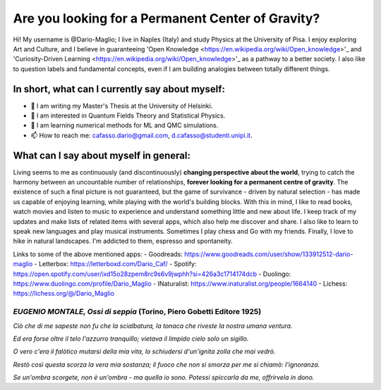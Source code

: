 Are you looking for a Permanent Center of Gravity?
==================================================

.. image:: https://user-images.githubusercontent.com/71833726/200054475-fa3b3208-291d-4d40-8c13-dd78d21d5857.gif
  :alt: Alternative text
  :align: center
  :width: 800
  :height: 400



Hi!
My username is @Dario-Maglio; I live in Naples (Italy) and study Physics at the University of Pisa. I enjoy exploring Art and Culture, and I believe in guaranteeing 'Open Knowledge <https://en.wikipedia.org/wiki/Open_knowledge>'_ and 'Curiosity-Driven Learning <https://en.wikipedia.org/wiki/Open_knowledge>'_ as a pathway to a better society. I also like to question labels and fundamental concepts, even if I am building analogies between totally different things.



In short, what can I currently say about myself:
------------------------------------------------

- 🏫 I am writing my Master's Thesis at the University of Helsinki.
- 👀 I am interested in Quantum Fields Theory and Statistical Physics.
- 🌱 I am learning numerical methods for ML and QMC simulations.  
- 📫 How to reach me: cafasso.dario@gmail.com, d.cafasso@studenti.unipi.it.



What can I say about myself in general:
---------------------------------------

Living seems to me as continuously (and discontinuously) **changing perspective about the world**, trying to catch the harmony between an uncountable number of relationships, **forever looking for a permanent centre of gravity**. The existence of such a final picture is not guaranteed, but the game of survivance - driven by natural selection - has made us capable of enjoying learning, while playing with the world's building blocks. With this in mind, I like to read books, watch movies and listen to music to experience and understand something little and new about life. I keep track of my updates and make lists of related items with several apps, which also help me discover and share. I also like to learn to speak new languages and play musical instruments. Sometimes I play chess and Go with my friends. Finally, I love to hike in natural landscapes. I'm addicted to them, espresso and spontaneity.

Links to some of the above mentioned apps:
- Goodreads: https://www.goodreads.com/user/show/133912512-dario-maglio 
- Letterbox: https://letterboxd.com/Dario_Caf/
- Spotify: https://open.spotify.com/user/ixd15o28zpem8rc9s6v9jwphh?si=426a3c1714174dcb
- Duolingo: https://www.duolingo.com/profile/Dario_Maglio
- INaturalist: https://www.inaturalist.org/people/1664140
- Lichess: https://lichess.org/@/Dario_Maglio



*EUGENIO MONTALE, Ossi di seppia* (Torino, Piero Gobetti Editore 1925)
"""""""""""""""""""""""""""""""""

*Ciò che di me sapeste*
*non fu che la scialbatura,*
*la tonaca che riveste*
*la nostra umana ventura.*

*Ed era forse oltre il telo*
*l'azzurro tranquillo;*
*vietava il limpido cielo*
*solo un sigillo.*

*O vero c'era il falòtico*
*mutarsi della mia vita,*
*lo schiudersi d'un'ignita*
*zolla che mai vedrò.*

*Restò così questa scorza*
*la vera mia sostanza;*
*il fuoco che non si smorza*
*per me si chiamò: l'ignoranza.*

*Se un'ombra scorgete, non è*
*un'ombra - ma quella io sono.*
*Potessi spiccarla da me,*
*offrirvela in dono.*

